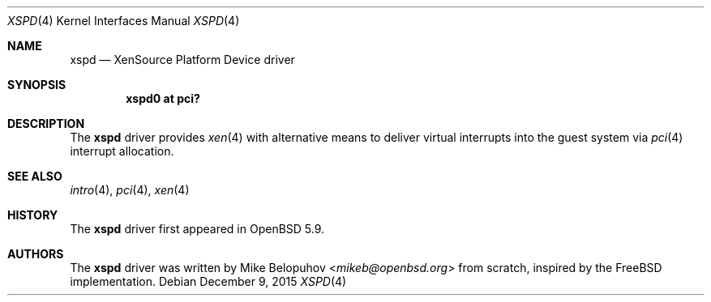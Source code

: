 .\"	$OpenBSD: xen.4,v 1.1 2015/12/09 00:26:39 mikeb Exp $
.\"
.\" Copyright (c) 2015 Mike Belopuhov
.\"
.\" Permission to use, copy, modify, and distribute this software for any
.\" purpose with or without fee is hereby granted, provided that the above
.\" copyright notice and this permission notice appear in all copies.
.\"
.\" THE SOFTWARE IS PROVIDED "AS IS" AND THE AUTHOR DISCLAIMS ALL WARRANTIES
.\" WITH REGARD TO THIS SOFTWARE INCLUDING ALL IMPLIED WARRANTIES OF
.\" MERCHANTABILITY AND FITNESS. IN NO EVENT SHALL THE AUTHOR BE LIABLE FOR
.\" ANY SPECIAL, DIRECT, INDIRECT, OR CONSEQUENTIAL DAMAGES OR ANY DAMAGES
.\" WHATSOEVER RESULTING FROM LOSS OF USE, DATA OR PROFITS, WHETHER IN AN
.\" ACTION OF CONTRACT, NEGLIGENCE OR OTHER TORTIOUS ACTION, ARISING OUT OF
.\" OR IN CONNECTION WITH THE USE OR PERFORMANCE OF THIS SOFTWARE.
.\"
.Dd $Mdocdate: December 9 2015 $
.Dt XSPD 4
.Os
.Sh NAME
.Nm xspd
.Nd XenSource Platform Device driver
.Sh SYNOPSIS
.Cd "xspd0 at pci?"
.Sh DESCRIPTION
The
.Nm
driver provides
.Xr xen 4
with alternative means to deliver virtual interrupts into the guest
system via
.Xr pci 4
interrupt allocation.
.Sh SEE ALSO
.Xr intro 4 ,
.Xr pci 4 ,
.Xr xen 4
.Sh HISTORY
The
.Nm
driver first appeared in
.Ox 5.9 .
.Sh AUTHORS
The
.Nm
driver was written by
.An Mike Belopuhov Aq Mt mikeb@openbsd.org
from scratch, inspired by the
.Fx
implementation.
